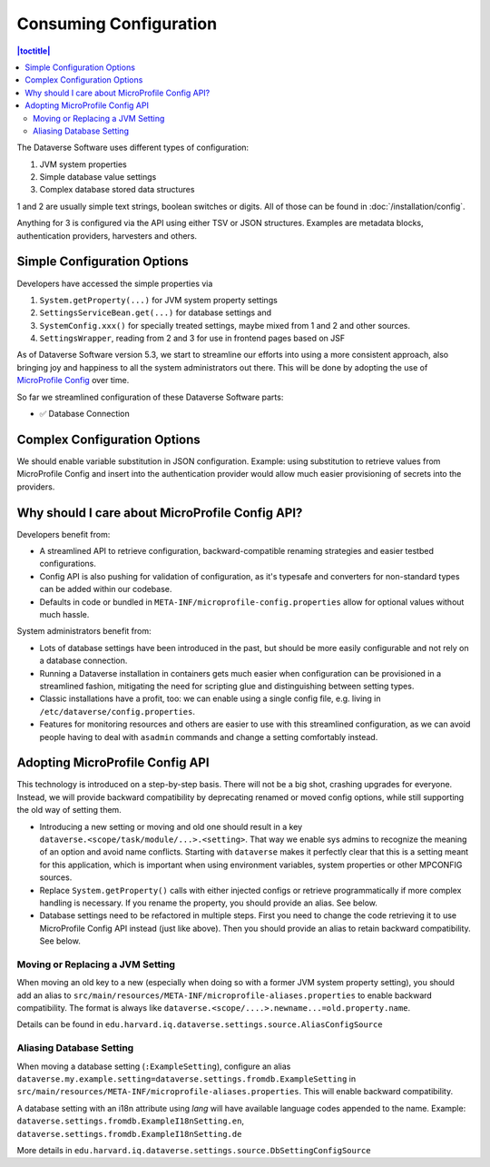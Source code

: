 Consuming Configuration
=======================

.. contents:: |toctitle|
	:local:

The Dataverse Software uses different types of configuration:

1. JVM system properties
2. Simple database value settings
3. Complex database stored data structures

1 and 2 are usually simple text strings, boolean switches or digits. All of those can be found in :doc:`/installation/config`.

Anything for 3 is configured via the API using either TSV or JSON structures. Examples are metadata blocks,
authentication providers, harvesters and others.

Simple Configuration Options
----------------------------

Developers have accessed the simple properties via

1. ``System.getProperty(...)`` for JVM system property settings
2. ``SettingsServiceBean.get(...)`` for database settings and
3. ``SystemConfig.xxx()`` for specially treated settings, maybe mixed from 1 and 2 and other sources.
4. ``SettingsWrapper``, reading from 2 and 3 for use in frontend pages based on JSF

As of Dataverse Software version 5.3, we start to streamline our efforts into using a more consistent approach, also bringing joy and
happiness to all the system administrators out there. This will be done by adopting the use of
`MicroProfile Config <https://github.com/eclipse/microprofile-config>`_ over time.

So far we streamlined configuration of these Dataverse Software parts:

- ✅ Database Connection

Complex Configuration Options
-----------------------------

We should enable variable substitution in JSON configuration. Example: using substitution to retrieve values from
MicroProfile Config and insert into the authentication provider would allow much easier provisioning of secrets
into the providers.

Why should I care about MicroProfile Config API?
------------------------------------------------

Developers benefit from:

- A streamlined API to retrieve configuration, backward-compatible renaming strategies and easier testbed configurations.
- Config API is also pushing for validation of configuration, as it's typesafe and converters for non-standard types
  can be added within our codebase.
- Defaults in code or bundled in ``META-INF/microprofile-config.properties`` allow for optional values without much hassle.

System administrators benefit from:

- Lots of database settings have been introduced in the past, but should be more easily configurable and not rely on a
  database connection.
- Running a Dataverse installation in containers gets much easier when configuration can be provisioned in a
  streamlined fashion, mitigating the need for scripting glue and distinguishing between setting types.
- Classic installations have a profit, too: we can enable using a single config file, e.g. living in
  ``/etc/dataverse/config.properties``.
- Features for monitoring resources and others are easier to use with this streamlined configuration, as we can
  avoid people having to deal with ``asadmin`` commands and change a setting comfortably instead.

Adopting MicroProfile Config API
---------------------------------

This technology is introduced on a step-by-step basis. There will not be a big shot, crashing upgrades for everyone.
Instead, we will provide backward compatibility by deprecating renamed or moved config options, while still
supporting the old way of setting them.

- Introducing a new setting or moving and old one should result in a key ``dataverse.<scope/task/module/...>.<setting>``.
  That way we enable sys admins to recognize the meaning of an option and avoid name conflicts.
  Starting with ``dataverse`` makes it perfectly clear that this is a setting meant for this application, which is
  important when using environment variables, system properties or other MPCONFIG sources.
- Replace ``System.getProperty()`` calls with either injected configs or retrieve programmatically if more complex
  handling is necessary. If you rename the property, you should provide an alias. See below.
- Database settings need to be refactored in multiple steps. First you need to change the code retrieving it to use
  MicroProfile Config API instead (just like above). Then you should provide an alias to retain backward compatibility.
  See below.

Moving or Replacing a JVM Setting
^^^^^^^^^^^^^^^^^^^^^^^^^^^^^^^^^

When moving an old key to a new (especially when doing so with a former JVM system property setting), you should
add an alias to ``src/main/resources/META-INF/microprofile-aliases.properties`` to enable backward compatibility.
The format is always like ``dataverse.<scope/....>.newname...=old.property.name``.

Details can be found in ``edu.harvard.iq.dataverse.settings.source.AliasConfigSource``

Aliasing Database Setting
^^^^^^^^^^^^^^^^^^^^^^^^^

When moving a database setting (``:ExampleSetting``), configure an alias
``dataverse.my.example.setting=dataverse.settings.fromdb.ExampleSetting`` in
``src/main/resources/META-INF/microprofile-aliases.properties``. This will enable backward compatibility.

A database setting with an i18n attribute using *lang* will have available language codes appended to the name.
Example: ``dataverse.settings.fromdb.ExampleI18nSetting.en``, ``dataverse.settings.fromdb.ExampleI18nSetting.de``

More details in ``edu.harvard.iq.dataverse.settings.source.DbSettingConfigSource``
